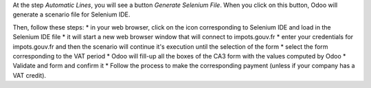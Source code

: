At the step *Automatic Lines*, you will see a button *Generate Selenium File*. When you click on this button, Odoo will generate a scenario file for Selenium IDE.

Then, follow these steps:
* in your web browser, click on the icon corresponding to Selenium IDE and load in the Selenium IDE file
* it will start a new web browser window that will connect to impots.gouv.fr
* enter your credentials for impots.gouv.fr and then the scenario will continue it's execution until the selection of the form
* select the form corresponding to the VAT period
* Odoo will fill-up all the boxes of the CA3 form with the values computed by Odoo
* Validate and form and confirm it
* Follow the process to make the corresponding payment (unless if your company has a VAT credit).
